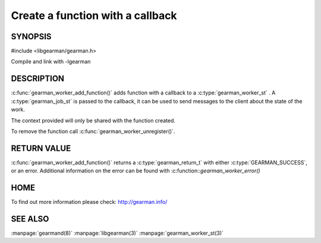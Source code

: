 =================================
Create a function with a callback
=================================

--------
SYNOPSIS
--------

#include <libgearman/gearman.h>

.. c:function:: gearman_return_t gearman_worker_add_function(gearman_worker_st *worker, const char *function_name, uint32_t timeout, gearman_worker_fn *function, void *context);

Compile and link with -lgearman

-----------
DESCRIPTION
-----------

:c:func:`gearman_worker_add_function()` adds function with a callback to a :c:type:`gearman_worker_st` . 
A :c:type:`gearman_job_st` is passed to the callback, it can be used to send messages to the client about the state of the work. 

The context provided will only be shared with the function created.

To remove the function call :c:func:`gearman_worker_unregister()`.


------------
RETURN VALUE
------------


:c:func:`gearman_worker_add_function()` returns a :c:type:`gearman_return_t` with either :c:type:`GEARMAN_SUCCESS`, or an error. Additional information on the error can be found with :c:function::`gearman_worker_error()` 


----
HOME
----


To find out more information please check:
`http://gearman.info/ <http://gearman.info/>`_


--------
SEE ALSO
--------

:manpage:`gearmand(8)` :manpage:`libgearman(3)` :manpage:`gearman_worker_st(3)`
